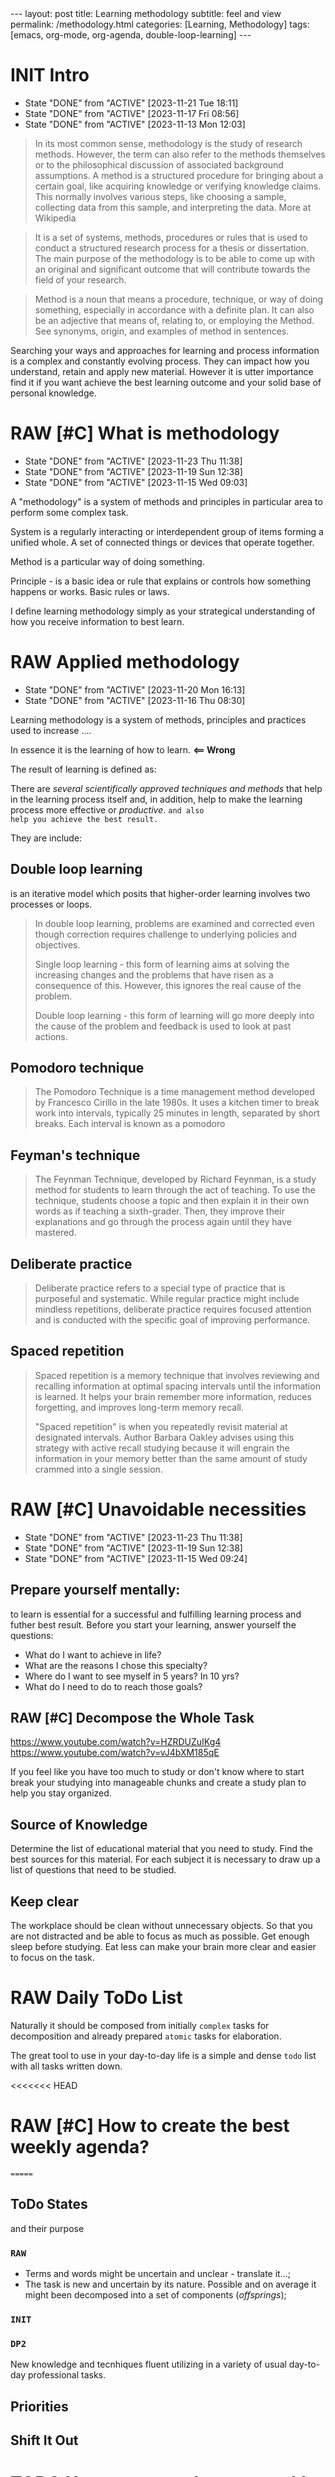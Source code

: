 #+BEGIN_EXPORT html
---
layout: post
title: Learning methodology
subtitle: feel and view
permalink: /methodology.html
categories: [Learning, Methodology]
tags: [emacs, org-mode, org-agenda, double-loop-learning]
---
#+END_EXPORT

#+STARTUP: showall indent
#+OPTIONS: tags:nil num:nil \n:nil @:t ::t |:t ^:{} _:{} *:t
#+TOC: headlines 2
#+PROPERTY:header-args :results output :exports both :eval no-export
#+CATEGORY: Meta
#+TODO: RAW INIT TODO ACTIVE | DONE

* INIT Intro
SCHEDULED: <2024-03-30 Sat ++4d>
:PROPERTIES:
:LAST_REPEAT: [2023-11-21 Tue 18:11]
:END:
:LOGBOOK:
CLOCK: [2024-01-31 Wed 13:14]--[2024-01-31 Wed 13:15] =>  0:01
:END:
- State "DONE"       from "ACTIVE"     [2023-11-21 Tue 18:11]
- State "DONE"       from "ACTIVE"     [2023-11-17 Fri 08:56]
- State "DONE"       from "ACTIVE"     [2023-11-13 Mon 12:03]

#+begin_quote
In its most common sense, methodology is the study of research
methods. However, the term can also refer to the methods themselves or
to the philosophical discussion of associated background
assumptions. A method is a structured procedure for bringing about a
certain goal, like acquiring knowledge or verifying knowledge
claims. This normally involves various steps, like choosing a sample,
collecting data from this sample, and interpreting the data.  More at
Wikipedia
#+end_quote

#+begin_quote
It is a set of systems, methods, procedures or rules that is used to
conduct a structured research process for a thesis or dissertation.
The main purpose of the methodology is to be able to come up with an
original and significant outcome that will contribute towards the
field of your research.
#+end_quote

#+begin_quote
Method is a noun that means a procedure, technique, or way of doing
something, especially in accordance with a definite plan. It can
also be an adjective that means of, relating to, or employing the
Method. See synonyms, origin, and examples of method in sentences. 

#+end_quote


  Searching your ways and approaches for learning and process
  information is a complex and constantly evolving process.  They can
  impact how you understand, retain and apply new material.  However
  it is utter importance find it if you want achieve the best learning
  outcome and your solid base of personal knowledge.
    
* RAW [#C] What is methodology
 SCHEDULED: <2024-03-26 Tue ++4d>
 :PROPERTIES:
 :LAST_REPEAT: [2023-11-23 Thu 11:38]
 :END:
 - State "DONE"       from "ACTIVE"     [2023-11-23 Thu 11:38]
 - State "DONE"       from "ACTIVE"     [2023-11-19 Sun 12:38]
 - State "DONE"       from "ACTIVE"     [2023-11-15 Wed 09:03]
 :LOGBOOK:
 CLOCK: [2023-11-15 Wed 08:01]--[2023-11-15 Wed 09:03] =>  1:02
 :END:
 A "methodology" is a system of methods and principles in particular
 area to perform some complex task.

 System is a regularly interacting or interdependent group of items
 forming a unified whole.  A set of connected things or devices that
 operate together.

 Method is a particular way of doing something.

 Principle - is a basic idea or rule that explains or controls how
 something happens or works.  Basic rules or laws.

 I define learning methodology simply as your strategical understanding of
 how you receive information to best learn.

* RAW Applied methodology
SCHEDULED: <2024-03-15 Fri ++4d>
:PROPERTIES:
:LAST_REPEAT: [2023-11-20 Mon 16:13]
:END:

- State "DONE"       from "ACTIVE"     [2023-11-20 Mon 16:13]
- State "DONE"       from "ACTIVE"     [2023-11-16 Thu 08:30]

Learning methodology is a system of methods, principles and practices
used to increase ....

In essence it is the learning of how to learn. *<== Wrong*

The result of learning is defined as:



There are /several scientifically approved techniques and methods/
that help in the learning process itself and, in addition, help to
make the learning process more effective or /productive/.  =and also
help you achieve the best result.=

They are include:

** Double loop learning

is an iterative model which posits that higher-order learning involves
two processes or loops.

#+begin_quote
In double loop learning, problems are examined and corrected even
though correction requires challenge to underlying policies and
objectives.

Single loop learning - this form of learning aims at solving the
increasing changes and the problems that have risen as a consequence
of this. However, this ignores the real cause of the problem.

Double loop learning - this form of learning will go more deeply into
the cause of the problem and feedback is used to look at past actions.
#+end_quote


** Pomodoro technique

#+begin_quote
The Pomodoro Technique is a time management method developed by
Francesco Cirillo in the late 1980s. It uses a kitchen timer to break
work into intervals, typically 25 minutes in length, separated by
short breaks. Each interval is known as a pomodoro
#+end_quote

** Feyman's technique

#+begin_quote
The Feynman Technique, developed by Richard Feynman, is a study method
for students to learn through the act of teaching. To use the
technique, students choose a topic and then explain it in their own
words as if teaching a sixth-grader. Then, they improve their
explanations and go through the process again until they have mastered.
#+end_quote

** Deliberate practice

#+begin_quote
Deliberate practice refers to a special type of practice that is
purposeful and systematic. While regular practice might include
mindless repetitions, deliberate practice requires focused attention
and is conducted with the specific goal of improving performance.
#+end_quote

** Spaced repetition

#+begin_quote
Spaced repetition is a memory technique that involves reviewing and
recalling information at optimal spacing intervals until the
information is learned. It helps your brain remember more information,
reduces forgetting, and improves long-term memory recall.

"Spaced repetition" is when you repeatedly revisit material at
designated intervals. Author Barbara Oakley advises using this
strategy with active recall studying because it will engrain the
information in your memory better than the same amount of study
crammed into a single session.
#+end_quote

* RAW [#C] Unavoidable necessities
SCHEDULED: <2024-03-26 Tue ++4d>
:PROPERTIES:
:LAST_REPEAT: [2023-11-23 Thu 11:38]
:END:

- State "DONE"       from "ACTIVE"     [2023-11-23 Thu 11:38]
- State "DONE"       from "ACTIVE"     [2023-11-19 Sun 12:38]
- State "DONE"       from "ACTIVE"     [2023-11-15 Wed 09:24]

** Prepare yourself mentally:
to learn is essential for a successful and
fulfilling learning process and futher best result.
Before you start your learning, answer yourself the questions:

- What do I want to achieve in life?
- What are the reasons I chose this specialty?
- Where do I want to see myself in 5 years? In 10 yrs?
- What do I need to do to reach those goals?

** RAW [#C] Decompose the Whole Task
SCHEDULED: <2024-03-26 Tue>
:PROPERTIES:
:CATEGORY: Meta
:END:

https://www.youtube.com/watch?v=HZRDUZuIKg4
https://www.youtube.com/watch?v=vJ4bXM185qE

If you feel like you have too much to study or don't know where to
start break your studying into manageable chunks and create a study
plan to help you stay organized.

** Source of Knowledge 

Determine the list of educational material that you need to study.
Find the best sources for this material.
For each subject it is necessary to draw up a list of questions that need
to be studied.

** Keep clear

The workplace should be clean without unnecessary objects. So that you are
not distracted and be able to focus as much as possible.
Get enough sleep before studying. Eat less can make your brain more clear and easier
to focus on the task.


* RAW Daily ToDo List
SCHEDULED: <2024-03-30 Sat>

Naturally it should be composed from initially ~complex~ tasks for
decomposition and already prepared ~atomic~ tasks for elaboration.

The great tool to use in your day-to-day life is a simple and dense
~todo~ list with all tasks written down.

<<<<<<< HEAD
* RAW [#C] How to create the best weekly agenda?
SCHEDULED: <2024-03-26 Tue>
=======
** ToDo States

and their purpose

*** ~RAW~

- Terms and words might be uncertain and unclear - translate it...;
- The task is new and uncertain by its nature. Possible and on average
  it might been decomposed into a set of components (/offsprings/);

*** ~INIT~

*** 

*** 

*** ~DP2~

New knowledge and tecnhiques fluent utilizing in a variety of usual
day-to-day professional tasks.

** Priorities

** Shift It Out

* TODO How to create the raw weekly todo list?
SCHEDULED: <2024-03-30 Sat>
>>>>>>> ebffc2e5bfbfe35a16018a8e301e2317cbc978b7
:PROPERTIES:
:CATEGORY: Compilation
:END:

A weekly agenda is a document that contains a list of the tasks that
you plan to do or the goals that you want to achieve in a span of
seven days. It is a behavioral guide that is often practiced by some
people who have purpose and directions in their lives and want to
achieve success.

For the current moment in my weekly agenda I have:
1. A list of several key tasks that are important to complete daily
   and therefore they are repeated every day;
2. List of tasks that are important to complete on specific days of
   the week and therefore they are repeated from week to week;
3. List of tasks for the current day that was selected randomly and
   often unrelated to each other.

How to improve a weekly agenda?

1. Select a particular day to compose and review your weekly agenda;
2. Write your long-term goals;
3. Divide your long-term goals into smaller tasks;
4. Group small tasks by their subject and categories and determine which
   ones you can complete during the week;
6. Some tasks coan be more important than others while working toward
   your goals. Think about what your priorities for that week are and
   write them.
7. Schedule your tasks;
8. Review your progress on your previous week's plan to help you
   modify your goals and create new tasks;
9. If there were any tasks you didn't complete, consider placing them
   on your weekly work plan again;
10. Regularly examine your long-term goals and decide if there are any
   changes to make to them or additional tasks that you may need to
   perform.
   
<<<<<<< HEAD
* RAW [#C] What is the average time you should spend on each session
=======
* RAW [#C] What is the average amount of time you should spend on each session
SCHEDULED: <2024-03-26 Tue ++4d>
:PROPERTIES:
:LAST_REPEAT: [2023-12-16 Sat 16:39]
:END:
- State "DONE"       from "ACTIVE"     [2023-12-16 Sat 16:39]
:LOGBOOK:
CLOCK: [2023-12-08 Fri 09:00]--[2023-12-08 Fri 09:29] =>  0:29
:END:

- State "DONE"       from "ACTIVE"     [2023-11-21 Tue 18:11]
- State "DONE"       from "ACTIVE"     [2023-11-17 Fri 08:04]
As an implementation of =double-loop-learning= approach might be
convenient to use these words in your ~TODO~ sequence during studying
computer science and programming:

#+begin_example
RAW Init DP0 Todo DP1 Active | Done
#+end_example


 - RAW state is for just captured and unscheduled yet tasks;
 - After scheduling and Initial dissection task its status switches
   (++1d/2d) on to DeliberatePractice0 status;
 - After that (++1d/2d) it's time Todo the second loop in studying theory;
 - And soon (++1d/2d) it's very moment to another DP1 session;
 - Now material is well prepapared to be a handy tool in your hands
   and it is reasonably to shift a week ahead for final rehersal;
 - After that it's nothing to add - use these piece of knowledge and
   have fun out from it!


 #+begin_quote
All relevant questions should be questioned while task resolving.
 #+end_quote
 
 So, you *must* write these questions down during session and answer
 they a little bit later.

* RAW [#C] Raw state
SCHEDULED: <2024-03-26 Tue>
:PROPERTIES:
:END:

Is for just captured and unscheduled yet tasks. In this stage it is
necessary to find the best theoretical source for studying (in most
cases it is official documentation). Read the new material, understand
is it necessary to study itt in depth in future? If further learning
makes sense the task's state changes to *INIT* and it is scheduled.


* RAW [#C] Initial chapter dissection
SCHEDULED: <2024-03-26 Tue ++4d>
:PROPERTIES:
:LAST_REPEAT: [2023-11-21 Tue 18:12]
:END:

- State "DONE"       from "ACTIVE"     [2023-11-21 Tue 18:12]
- State "DONE"       from "ACTIVE"     [2023-11-17 Fri 08:55]

At the Initial chapter dissection stage, I begin a detailed and carefully
study of the material:
 - Determine a list of questions that I need to learn;
 - Schedule each question;
 - Start to learn each question in detail and extract of marrow from
   each studied material by doing some notes in my own words;
 - Write down all the questions that arise and find answers.
 - Read the material again.

After the initial analysis task it's status switches (++1d/2d) on
to *Deliberate practice 0 session*.
   
* RAW [#C] Deliberate practice 0 session
SCHEDULED: <2024-03-26 Tue ++4d>
:PROPERTIES:
:LAST_REPEAT: [2024-02-28 Wed 17:46]
:CATEGORY: Meta
:END:

- State "DONE"       from "ACTIVE"     [2024-02-28 Wed 17:46]
- State "DONE"       from "ACTIVE"     [2024-02-28 Wed 17:46]
- State "DONE"       from "ACTIVE"     [2023-11-21 Tue 18:12]
- State "DONE"       from "ACTIVE"     [2023-11-17 Fri 08:55]

On this stage I use pseudo tests from the books and practice with them
in my Python Interpreter and using Org-babel source code
opportunity. It partially allows me to understand how it works.

* ToDo session

Describe what you ought to do and in what manner it might be
implemented.


* Deliberate practice 1 session

Describe what you ought to do and in what manner it might be
implemented.


* Active session


Describe what you ought to do and in what manner it might be
implemented.

* RAW Tasks actualization
SCHEDULED: <2024-03-30 Sat>
[[info:org#TODO Extensions][org#TODO Extensions]]

Over time, a large number of tasks can accumulate in the personal
Agenda. And some of them may have lost their importance or urgency.
So, it is important to analyze the list of tasks in Agenda from time
to time and actualize them. For not urgent or not actual tasks it is
possible to switch their states to one of the chain:

#+begin_example
#+TODO: DELAY LAGRETARD | BARE
#+end_example

And also reschedule these tasks 28 days ahead. After 28
days you can reanalyze these tasks and decide which state to assign
them. It can be one of the states:

#+begin_example
#+TODO: RAW Init DP0 Todo DP1 Active | DONE
#+end_example

Or maybe you will decide to archive any tasks, postpone or come back
to them later.
It may be possible to supplement the Agenda with new
tasks. To do this, you can analyze the history in your browser.

* Conclusion
